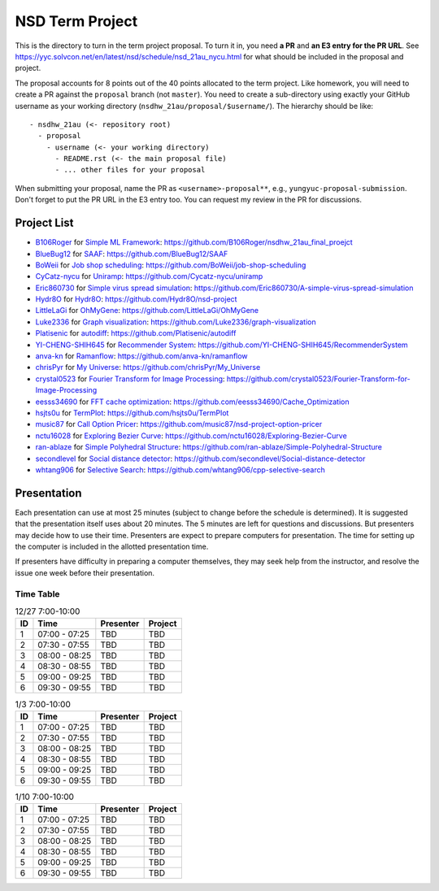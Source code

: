 ================
NSD Term Project
================

This is the directory to turn in the term project proposal.  To turn it in, you
need **a PR** and **an E3 entry for the PR URL**.  See
https://yyc.solvcon.net/en/latest/nsd/schedule/nsd_21au_nycu.html for what
should be included in the proposal and project.

The proposal accounts for 8 points out of the 40 points allocated to the term
project.  Like homework, you will need to create a PR against the ``proposal``
branch (not ``master``).  You need to create a sub-directory using exactly your
GitHub username as your working directory (``nsdhw_21au/proposal/$username/``).
The hierarchy should be like::

  - nsdhw_21au (<- repository root)
    - proposal
      - username (<- your working directory)
        - README.rst (<- the main proposal file)
        - ... other files for your proposal

When submitting your proposal, name the PR as ``<username>-proposal**``, e.g.,
``yungyuc-proposal-submission``.  Don't forget to put the PR URL in the E3
entry too.  You can request my review in the PR for discussions.

Project List
============

* `B106Roger <https://github.com/B106Roger>`__ for
  `Simple ML Framework <B106Roger/README.rst>`__:
  https://github.com/B106Roger/nsdhw_21au_final_proejct
* `BlueBug12 <https://github.com/BlueBug12>`__ for `SAAF
  <BlueBug12/README.rst>`__: https://github.com/BlueBug12/SAAF
* `BoWeii <https://github.com/BoWeii>`__ for `Job shop scheduling
  <BoWeii/README.rst>`__: https://github.com/BoWeii/job-shop-scheduling
* `CyCatz-nycu <https://github.com/Cycatz-nycu>`__ for `Uniramp
  <Cycatz-nycu/README.org>`__: https://github.com/Cycatz-nycu/uniramp
* `Eric860730 <https://github.com/Eric860730>`__ for `Simple virus spread
  simulation <Eric860730/README.rst>`__:
  https://github.com/Eric860730/A-simple-virus-spread-simulation
* `Hydr8O <https://github.com/Hydr8O>`__ for `Hydr8O <Hydr8O/README.rst>`__:
  https://github.com/Hydr8O/nsd-project
* `LittleLaGi <https://github.com/LittleLaGi>`__ for `OhMyGene
  <LittleLaGi/README.rst>`__: https://github.com/LittleLaGi/OhMyGene
* `Luke2336 <https://github.com/Luke2336>`__ for `Graph visualization
  <Luke2336/README.rst>`__: https://github.com/Luke2336/graph-visualization
* `Platisenic <https://github.com/Platisenic>`__ for `autodiff
  <Platisenic/README.md>`__: https://github.com/Platisenic/autodiff
* `YI-CHENG-SHIH645 <https://github.com/YI-CHENG-SHIH645>`__ for `Recommender
  System <YI-CHENG-SHIH645/README.rst>`__:
  https://github.com/YI-CHENG-SHIH645/RecommenderSystem
* `anva-kn <https://github.com/anva-kn>`__ for `Ramanflow
  <anva-kn/README.rst>`__: https://github.com/anva-kn/ramanflow
* `chrisPyr <https://github.com/chrisPyr>`__ for `My Universe
  <chrisPyr/README.rst>`__: https://github.com/chrisPyr/My_Universe
* `crystal0523 <https://github.com/crystal0523>`__ for `Fourier Transform for
  Image Processing <crystal0523/README.md>`__:
  https://github.com/crystal0523/Fourier-Transform-for-Image-Processing
* `eesss34690 <https://github.com/eesss34690>`__ for `FFT cache optimization
  <eesss34690/README.rst>`__: https://github.com/eesss34690/Cache_Optimization
* `hsjts0u <https://github.com/hsjts0u>`__ for `TermPlot <hsjts0u>`__:
  https://github.com/hsjts0u/TermPlot
* `music87 <https://github.com/music87>`__ for `Call Option Pricer
  <music87/proposal.md>`__:
  https://github.com/music87/nsd-project-option-pricer
* `nctu16028 <https://github.com/nctu16028>`__ for `Exploring Bezier Curve
  <nctu16028>`__: https://github.com/nctu16028/Exploring-Bezier-Curve
* `ran-ablaze <https://github.com/ran-ablaze>`__ for `Simple Polyhedral
  Structure <ran-ablaze>`__:
  https://github.com/ran-ablaze/Simple-Polyhedral-Structure
* `secondlevel <https://github.com/secondlevel>`__ for `Social distance
  detector <secondlevel/README.md>`__:
  https://github.com/secondlevel/Social-distance-detector
* `whtang906 <https://github.com/whtang906>`__ for `Selective Search
  <whtang906/README.md>`__: https://github.com/whtang906/cpp-selective-search

Presentation
============

Each presentation can use at most 25 minutes (subject to change before the
schedule is determined). It is suggested that the presentation itself uses
about 20 minutes. The 5 minutes are left for questions and discussions. But
presenters may decide how to use their time. Presenters are expect to prepare
computers for presentation. The time for setting up the computer is included in
the allotted presentation time.

If presenters have difficulty in preparing a computer themselves, they may seek
help from the instructor, and resolve the issue one week before their
presentation.

Time Table
++++++++++

.. list-table:: 12/27 7:00-10:00
  :header-rows: 1

  * - ID
    - Time
    - Presenter
    - Project
  * - 1
    - 07:00 - 07:25
    - TBD
    - TBD
  * - 2
    - 07:30 - 07:55
    - TBD
    - TBD
  * - 3
    - 08:00 - 08:25
    - TBD
    - TBD
  * - 4
    - 08:30 - 08:55
    - TBD
    - TBD
  * - 5
    - 09:00 - 09:25
    - TBD
    - TBD
  * - 6
    - 09:30 - 09:55
    - TBD
    - TBD

.. list-table:: 1/3 7:00-10:00
  :header-rows: 1

  * - ID
    - Time
    - Presenter
    - Project
  * - 1
    - 07:00 - 07:25
    - TBD
    - TBD
  * - 2
    - 07:30 - 07:55
    - TBD
    - TBD
  * - 3
    - 08:00 - 08:25
    - TBD
    - TBD
  * - 4
    - 08:30 - 08:55
    - TBD
    - TBD
  * - 5
    - 09:00 - 09:25
    - TBD
    - TBD
  * - 6
    - 09:30 - 09:55
    - TBD
    - TBD

.. list-table:: 1/10 7:00-10:00
  :header-rows: 1

  * - ID
    - Time
    - Presenter
    - Project
  * - 1
    - 07:00 - 07:25
    - TBD
    - TBD
  * - 2
    - 07:30 - 07:55
    - TBD
    - TBD
  * - 3
    - 08:00 - 08:25
    - TBD
    - TBD
  * - 4
    - 08:30 - 08:55
    - TBD
    - TBD
  * - 5
    - 09:00 - 09:25
    - TBD
    - TBD
  * - 6
    - 09:30 - 09:55
    - TBD
    - TBD

